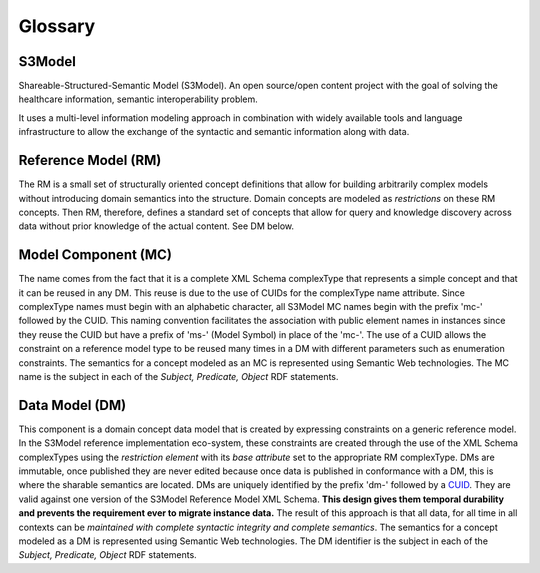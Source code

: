 ========
Glossary
========

S3Model
-------
Shareable-Structured-Semantic Model (S3Model).  An open source/open content project with the goal of solving the healthcare information, semantic interoperability problem.

It uses a multi-level information modeling approach in combination with widely available tools and language infrastructure to allow the exchange of the syntactic and semantic information along with data.

Reference Model (RM)
--------------------
The RM is a small set of structurally oriented concept definitions that allow for building arbitrarily complex models without introducing domain semantics into the structure. Domain concepts are modeled as *restrictions* on these RM concepts. Then RM, therefore, defines a standard set of concepts that allow for query and knowledge discovery across data without prior knowledge of the actual content. See DM below.

Model Component (MC)
--------------------
The name comes from the fact that it is a complete XML Schema complexType that represents a simple concept and that it can be reused in any DM. This reuse is due to the use of CUIDs for the complexType name attribute. Since complexType names must begin with an alphabetic character, all S3Model MC names begin with the prefix 'mc-' followed by the CUID. This naming convention facilitates the association with public element names in instances since they reuse the CUID but have a prefix of 'ms-' (Model Symbol) in place of the 'mc-'. The use of a CUID allows the constraint on a reference model type to be reused many times in a DM with different parameters such as enumeration constraints. The semantics for a concept modeled as an MC is represented using Semantic Web technologies. The MC name is the subject in each of the *Subject, Predicate, Object* RDF statements.

Data Model (DM)
-----------------------------------
This component is a domain concept data model that is created by expressing constraints on a generic reference model. In the S3Model reference implementation eco-system, these constraints are created through the use of the XML Schema complexTypes using the *restriction element* with its *base attribute* set to the appropriate RM complexType. DMs are immutable, once published they are never edited because once data is published in conformance with a DM, this is where the sharable semantics are located.
DMs are uniquely identified by the prefix 'dm-' followed by a `CUID <https://github.com/ericelliott/cuid>`_. They are valid against one version of the S3Model Reference Model XML Schema. **This design gives them temporal durability and prevents the requirement ever to migrate instance data.** The result of this approach is that all data, for all time in all contexts can be *maintained with complete syntactic integrity and complete semantics*. The semantics for a concept modeled as a DM is represented using Semantic Web technologies. The DM identifier is the subject in each of the *Subject, Predicate, Object* RDF statements.

